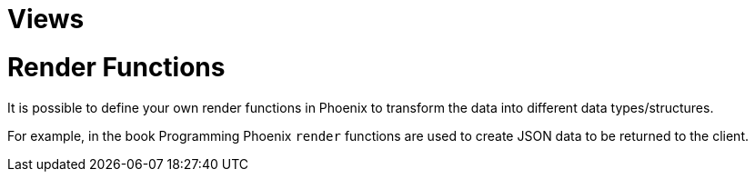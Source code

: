 :doctype: book

:phoenix:

= Views

= Render Functions

It is possible to define your own render functions in Phoenix to transform the data into different data types/structures.

For example, in the book Programming Phoenix `render` functions are used to create JSON data to be returned to the client.
